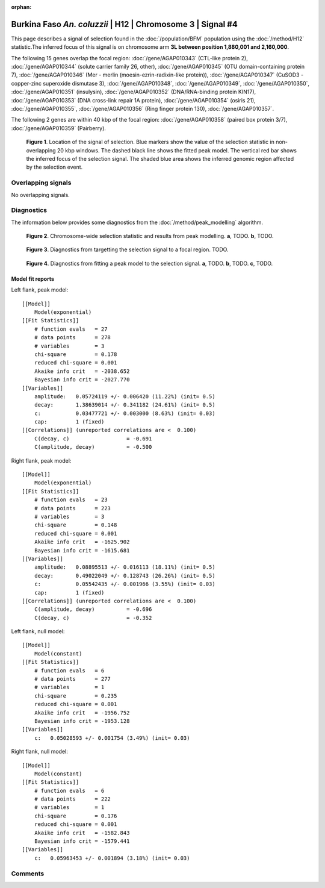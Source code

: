 :orphan:

Burkina Faso *An. coluzzii* | H12 | Chromosome 3 | Signal #4
================================================================================



This page describes a signal of selection found in the
:doc:`/population/BFM` population using the
:doc:`/method/H12` statistic.The inferred focus of this signal is on chromosome arm
**3L between position 1,880,001 and
2,160,000**.




The following 15 genes overlap the focal region: :doc:`/gene/AGAP010343` (CTL-like protein 2),  :doc:`/gene/AGAP010344` (solute carrier family 26, other),  :doc:`/gene/AGAP010345` (OTU domain-containing protein 7),  :doc:`/gene/AGAP010346` (Mer - merlin (moesin-ezrin-radixin-like protein)),  :doc:`/gene/AGAP010347` (CuSOD3 - copper-zinc superoxide dismutase 3),  :doc:`/gene/AGAP010348`,  :doc:`/gene/AGAP010349`,  :doc:`/gene/AGAP010350`,  :doc:`/gene/AGAP010351` (insulysin),  :doc:`/gene/AGAP010352` (DNA/RNA-binding protein KIN17),  :doc:`/gene/AGAP010353` (DNA cross-link repair 1A protein),  :doc:`/gene/AGAP010354` (osiris 21),  :doc:`/gene/AGAP010355`,  :doc:`/gene/AGAP010356` (Ring finger protein 130),  :doc:`/gene/AGAP010357`.




The following 2 genes are within 40 kbp of the focal
region: :doc:`/gene/AGAP010358` (paired box protein 3/7),  :doc:`/gene/AGAP010359` (Pairberry).


.. figure:: peak_location.png
    :alt: signal location

    **Figure 1**. Location of the signal of selection. Blue markers show the
    value of the selection statistic in non-overlapping 20 kbp windows. The
    dashed black line shows the fitted peak model. The vertical red bar shows
    the inferred focus of the selection signal. The shaded blue area shows the
    inferred genomic region affected by the selection event.

Overlapping signals
-------------------


No overlapping signals.


Diagnostics
-----------

The information below provides some diagnostics from the
:doc:`/method/peak_modelling` algorithm.

.. figure:: peak_context.png

    **Figure 2**. Chromosome-wide selection statistic and results from peak
    modelling. **a**, TODO. **b**, TODO.

.. figure:: peak_targetting.png

    **Figure 3**. Diagnostics from targetting the selection signal to a focal
    region. TODO.

.. figure:: peak_fit.png

    **Figure 4**. Diagnostics from fitting a peak model to the selection signal.
    **a**, TODO. **b**, TODO. **c**, TODO.

Model fit reports
~~~~~~~~~~~~~~~~~

Left flank, peak model::

    [[Model]]
        Model(exponential)
    [[Fit Statistics]]
        # function evals   = 27
        # data points      = 278
        # variables        = 3
        chi-square         = 0.178
        reduced chi-square = 0.001
        Akaike info crit   = -2038.652
        Bayesian info crit = -2027.770
    [[Variables]]
        amplitude:   0.05724119 +/- 0.006420 (11.22%) (init= 0.5)
        decay:       1.38639014 +/- 0.341182 (24.61%) (init= 0.5)
        c:           0.03477721 +/- 0.003000 (8.63%) (init= 0.03)
        cap:         1 (fixed)
    [[Correlations]] (unreported correlations are <  0.100)
        C(decay, c)                  = -0.691 
        C(amplitude, decay)          = -0.500 


Right flank, peak model::

    [[Model]]
        Model(exponential)
    [[Fit Statistics]]
        # function evals   = 23
        # data points      = 223
        # variables        = 3
        chi-square         = 0.148
        reduced chi-square = 0.001
        Akaike info crit   = -1625.902
        Bayesian info crit = -1615.681
    [[Variables]]
        amplitude:   0.08895513 +/- 0.016113 (18.11%) (init= 0.5)
        decay:       0.49022049 +/- 0.128743 (26.26%) (init= 0.5)
        c:           0.05542435 +/- 0.001966 (3.55%) (init= 0.03)
        cap:         1 (fixed)
    [[Correlations]] (unreported correlations are <  0.100)
        C(amplitude, decay)          = -0.696 
        C(decay, c)                  = -0.352 


Left flank, null model::

    [[Model]]
        Model(constant)
    [[Fit Statistics]]
        # function evals   = 6
        # data points      = 277
        # variables        = 1
        chi-square         = 0.235
        reduced chi-square = 0.001
        Akaike info crit   = -1956.752
        Bayesian info crit = -1953.128
    [[Variables]]
        c:   0.05028593 +/- 0.001754 (3.49%) (init= 0.03)


Right flank, null model::

    [[Model]]
        Model(constant)
    [[Fit Statistics]]
        # function evals   = 6
        # data points      = 222
        # variables        = 1
        chi-square         = 0.176
        reduced chi-square = 0.001
        Akaike info crit   = -1582.843
        Bayesian info crit = -1579.441
    [[Variables]]
        c:   0.05963453 +/- 0.001894 (3.18%) (init= 0.03)


Comments
--------

.. raw:: html

    <div id="disqus_thread"></div>
    <script>
    (function() { // DON'T EDIT BELOW THIS LINE
    var d = document, s = d.createElement('script');
    s.src = 'https://agam-selection-atlas.disqus.com/embed.js';
    s.setAttribute('data-timestamp', +new Date());
    (d.head || d.body).appendChild(s);
    })();
    </script>
    <noscript>Please enable JavaScript to view the <a href="https://disqus.com/?ref_noscript">comments powered by Disqus.</a></noscript>
